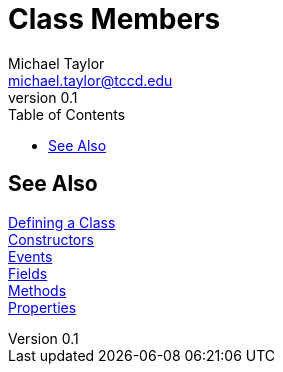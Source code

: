 = Class Members
Michael Taylor <michael.taylor@tccd.edu>
v0.1
:toc:

== See Also

link:defining-class.adoc[Defining a Class] +
link:members-constructors.adoc[Constructors] +
link:members-events.adoc[Events] +
link:members-fields.adoc[Fields] +
link:members-methods.adoc[Methods] +
link:members-properties.adoc[Properties] +